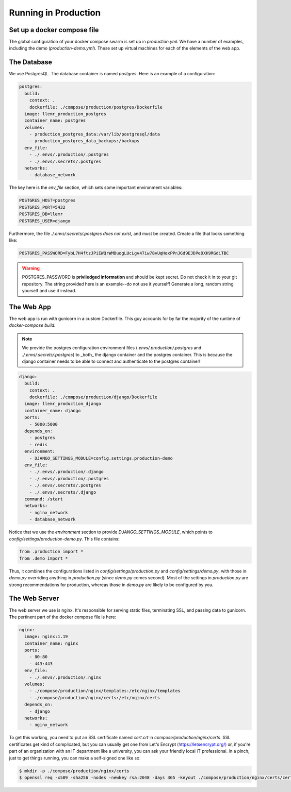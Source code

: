 Running in Production
====================================

Set up a docker compose file
----------------------------

The global configuration of your docker compose swarm is set up in `production.yml`.
We have a number of examples, including the demo (`production-demo.yml`). These set up
virtual machines for each of the elements of the web app.

The Database
------------

We use PostgresQL. The database container is named `postgres`. Here is an example of a configuration:

.. code-block:: yaml

    postgres:
      build:
        context: .
        dockerfile: ./compose/production/postgres/Dockerfile
      image: llemr_production_postgres
      container_name: postgres
      volumes:
        - production_postgres_data:/var/lib/postgresql/data
        - production_postgres_data_backups:/backups
      env_file:
        - ./.envs/.production/.postgres
        - ./.envs/.secrets/.postgres
      networks:
        - database_network

The key here is the `env_file` section, which sets some important environment variables:

.. code-block:: bash

    POSTGRES_HOST=postgres
    POSTGRES_PORT=5432
    POSTGRES_DB=llemr
    POSTGRES_USER=django

Furthermore, the file `./.envs/.secrets/.postgres` *does not exist*, and must be created. Create a file that looks something like:

.. code-block:: bash

    POSTGRES_PASSWORD=FybL7H4ftzJPiEWQrWMDuogLUcLgv47iw78vUqHexPPnJGd9EJDPeDXH9RGdiTBC


.. warning::
    POSTGRES_PASSWORD is **priviledged information** and should be kept secret. Do not check it in to your git repository. The string provided here is an example--do not use it yourself! Generate a long, random string yourself and use it instead. 


The Web App
-----------

The web app is run with gunicorn in a custom Dockerfile. This guy accounts for by far the majority of the runtime of `docker-compose build`.

.. note::
    We provide the postgres configuration environment files
    (`.envs/.production/.postgres` and `./.envs/.secrets/.postgres`) to _both_
    the django container and the postgres container. This is because the 
    django container needs to be able to connect and authenticate to the 
    postgres container!

.. code-block:: yaml

    django:
      build:
        context: .
        dockerfile: ./compose/production/django/Dockerfile
      image: llemr_production_django
      container_name: django
      ports:
        - 5000:5000
      depends_on:
        - postgres
        - redis
      environment:
        - DJANGO_SETTINGS_MODULE=config.settings.production-demo
      env_file:
        - ./.envs/.production/.django
        - ./.envs/.production/.postgres
        - ./.envs/.secrets/.postgres
        - ./.envs/.secrets/.django
      command: /start
      networks:
        - nginx_network
        - database_network

Notice that we use the `environment` section to provide `DJANGO_SETTINGS_MODULE`, which points to `config/settings/production-demo.py`. This file contains:

.. code-block:: python

    from .production import *
    from .demo import *

Thus, it combines the configurations listed in `config/settings/production.py` and `config/settings/demo.py`, with those in `demo.py` overriding anything in `production.py` (since `demo.py` comes second). Most of the settings in `production.py` are strong recommendations for production, whereas those in `demo.py` are likely to be configured by you.

.. code-block:: python
    from .base import env

    TIME_ZONE = "America/Chicago"
    LANGUAGE_CODE = "en-us"

    OSLER_ROLE_DASHBOARDS = {
        'Attending': 'dashboard-attending',
        'Physician': 'dashboard-attending',
    }

    OSLER_DISPLAY_REFERRALS = False
    OSLER_DISPLAY_APPOINTMENTS = False
    OSLER_DISPLAY_CASE_MANAGERS = False
    OSLER_DISPLAY_ATTESTABLE_BASIC_NOTE = False
    OSLER_DISPLAY_DIAGNOSIS = False
    OSLER_DISPLAY_VOUCHERS = False
    OSLER_DISPLAY_WILL_RETURN = False
    OSLER_DISPLAY_ATTENDANCE = True
    OSLER_DISPLAY_FOLLOWUP = False
    OSLER_DISPLAY_VACCINE = False

    OSLER_DEFAULT_CITY = "Gotham"
    OSLER_DEFAULT_STATE = "New Jersey"
    OSLER_DEFAULT_ZIP_CODE = "00000"
    OSLER_DEFAULT_COUNTRY = "USA"
    OSLER_DEFAULT_ADDRESS = ""

    OSLER_ABOUT_NAME = "About"
    OSLER_ABOUT_URL = "https://llemrconspiracy.org"


The Web Server
--------------

The web server we use is nginx. It's responsible for serving static files, terminating SSL, and passing data to gunicorn. The pertinent part of the docker compose file is here:

.. code-block:: yaml

    nginx:
      image: nginx:1.19
      container_name: nginx
      ports:
        - 80:80
        - 443:443
      env_file:
        - ./.envs/.production/.nginx
      volumes:
        - ./compose/production/nginx/templates:/etc/nginx/templates
        - ./compose/production/nginx/certs:/etc/nginx/certs
      depends_on:
        - django
      networks:
        - nginx_network

To get this working, you need to put an SSL certificate named `cert.crt` in `compose/production/nginx/certs`. SSL certificates get kind of complicated, but you can usually get one from Let's Encrypt (https://letsencrypt.org/) or, if you're part of an organization with an IT department like a university, you can ask your friendly local IT professional. In a pinch, just to get things running, you can make a self-signed one like so:

.. code-block:: console

    $ mkdir -p ./compose/production/nginx/certs
    $ openssl req -x509 -sha256 -nodes -newkey rsa:2048 -days 365 -keyout ./compose/production/nginx/certs/cert.key -out ./compose/production/nginx/certs/cert.crt
